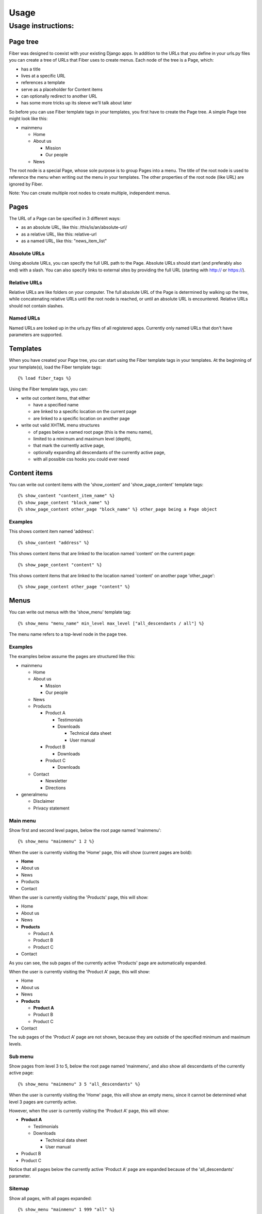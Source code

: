 =====
Usage
=====


Usage instructions:
===================


Page tree
---------

Fiber was designed to coexist with your existing Django apps. In addition to the URLs that you define in your urls.py files you can create a tree of URLs that Fiber uses to create menus. Each node of the tree is a Page, which:

- has a title
- lives at a specific URL
- references a template
- serve as a placeholder for Content items
- can optionally redirect to another URL
- has some more tricks up its sleeve we'll talk about later

So before you can use Fiber template tags in your templates, you first have to create the Page tree. A simple Page tree might look like this:

- mainmenu

  - Home
  - About us

    - Mission
    - Our people

  - News


The root node is a special Page, whose sole purpose is to group Pages into a menu. The title of the root node is used to reference the menu when writing out the menu in your templates. The other properties of the root node (like URL) are ignored by Fiber.

Note: You can create multiple root nodes to create multiple, independent menus.


Pages
-----

The URL of a Page can be specified in 3 different ways:

- as an absolute URL, like this: /this/is/an/absolute-url/
- as a relative URL, like this: relative-url
- as a named URL, like this: "news_item_list"

Absolute URLs
.............

Using absolute URLs, you can specify the full URL path to the Page.
Absolute URLs should start (and preferably also end) with a slash.
You can also specify links to external sites by providing the full URL (starting with http:// or https://).

Relative URLs
.............

Relative URLs are like folders on your computer. The full absolute URL of the Page is determined by walking up the tree, while concatenating relative URLs until the root node is reached, or until an absolute URL is encountered.
Relative URLs should not contain slashes.

Named URLs
..........

Named URLs are looked up in the urls.py files of all registered apps.
Currently only named URLs that don't have parameters are supported.


Templates
---------

When you have created your Page tree, you can start using the Fiber template tags in your templates.
At the beginning of your template(s), load the Fiber template tags::

	{% load fiber_tags %}

Using the Fiber template tags, you can:

- write out content items, that either

  - have a specified name
  - are linked to a specific location on the current page
  - are linked to a specific location on another page

- write out valid XHTML menu structures

  - of pages below a named root page (this is the menu name),
  - limited to a minimum and maximum level (depth),
  - that mark the currently active page,
  - optionally expanding all descendants of the currently active page,
  - with all possible css hooks you could ever need


Content items
-------------

You can write out content items with the 'show_content' and 'show_page_content' template tags::

	{% show_content "content_item_name" %}
	{% show_page_content "block_name" %}
	{% show_page_content other_page "block_name" %} other_page being a Page object

Examples
........

This shows content item named 'address'::

	{% show_content "address" %}

This shows content items that are linked to the location named 'content' on the current page::

	{% show_page_content "content" %}

This shows content items that are linked to the location named 'content' on another page 'other_page'::

	{% show_page_content other_page "content" %}


Menus
-----

You can write out menus with the 'show_menu' template tag::

	{% show_menu "menu_name" min_level max_level ["all_descendants / all"] %}

The menu name refers to a top-level node in the page tree.

Examples
........

The examples below assume the pages are structured like this:

- mainmenu

  - Home
  - About us

    - Mission
    - Our people

  - News
  - Products

    - Product A

      - Testimonials
      - Downloads

        - Technical data sheet
        - User manual

    - Product B

      - Downloads

    - Product C

      - Downloads

  - Contact

    - Newsletter
    - Directions

- generalmenu

  - Disclaimer
  - Privacy statement

Main menu
.........

Show first and second level pages, below the root page named 'mainmenu'::

	{% show_menu "mainmenu" 1 2 %}

When the user is currently visiting the 'Home' page, this will show (current pages are bold):

- **Home**
- About us
- News
- Products
- Contact

When the user is currently visiting the 'Products' page, this will show:

- Home
- About us
- News
- **Products**

  - Product A
  - Product B
  - Product C

- Contact

As you can see, the sub pages of the currently active 'Products' page are automatically expanded.

When the user is currently visiting the 'Product A' page, this will show:

- Home
- About us
- News
- **Products**

  - **Product A**
  - Product B
  - Product C

- Contact

The sub pages of the 'Product A' page are not shown, because they are outside of the specified minimum and maximum levels.

Sub menu
........

Show pages from level 3 to 5, below the root page named 'mainmenu', and also show all descendants of the currently active page::

	{% show_menu "mainmenu" 3 5 "all_descendants" %}

When the user is currently visiting the 'Home' page, this will show an empty menu, since it cannot be determined what level 3 pages are currently active.

However, when the user is currently visiting the 'Product A' page, this will show:

- **Product A**

  - Testimonials
  - Downloads

    - Technical data sheet
    - User manual

- Product B
- Product C

Notice that all pages below the currently active 'Product A' page are expanded because of the 'all_descendants' parameter.

Sitemap
.......

Show all pages, with all pages expanded::

	{% show_menu "mainmenu" 1 999 "all" %}
	{% show_menu "generalmenu" 1 999 "all" %}
